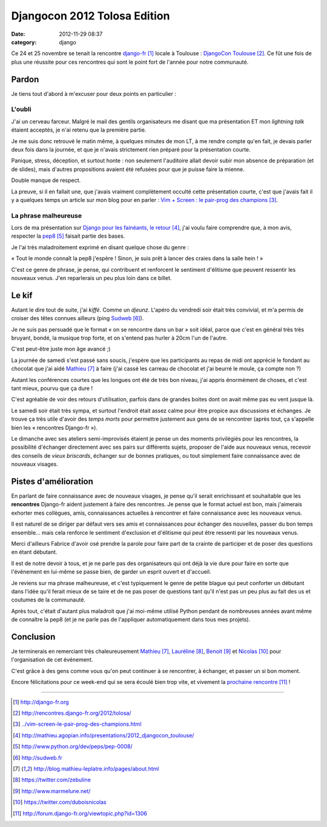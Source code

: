 Djangocon 2012 Tolosa Edition
#############################
:date: 2012-11-29 08:37
:category: django

Ce 24 et 25 novembre se tenait la rencontre django-fr_ locale à Toulouse :
`DjangoCon Toulouse`_. Ce fût une fois de plus une réussite pour ces rencontres
qui sont le point fort de l'année pour notre communauté.


Pardon
======

Je tiens tout d'abord à m'excuser pour deux points en particulier :

L'oubli
-------

J'ai un cerveau farceur. Malgré le mail des gentils organisateurs me disant que
ma présentation ET mon *lightning talk* étaient acceptés, je n'ai retenu que la
première partie.

Je me suis donc retrouvé le matin même, à quelques minutes de
mon LT, à me rendre compte qu'en fait, je devais parler deux fois dans la
journée, et que je n'avais strictement rien préparé pour la présentation
courte.

Panique, stress, déception, et surtout honte : non seulement l'auditoire allait
devoir subir mon absence de préparation (et de slides), mais d'autres
propositions avaient été refusées pour que je puisse faire la mienne.

Double manque de respect.

La preuve, si il en fallait une, que j'avais vraiment complètement occulté
cette présentation courte, c'est que j'avais fait il y a quelques temps un
article sur mon blog pour en parler : `Vim + Screen : le pair-prog des
champions`_.


La phrase malheureuse
---------------------

Lors de ma présentation sur `Django pour les fainéants, le retour`_, j'ai voulu
faire comprendre que, à mon avis, respecter la pep8_ faisait partie des bases.

Je l'ai très maladroitement exprimé en disant quelque chose du genre :

« Tout le monde connaît la pep8 j'espère ! Sinon, je suis prêt à lancer des
craies dans la salle hein ! »

C'est ce genre de phrase, je pense, qui contribuent et renforcent le sentiment
d'élitisme que peuvent ressentir les nouveaux venus. J'en reparlerais un peu
plus loin dans ce billet.


Le kif
======

Autant le dire tout de suite, j'ai *kiffé*. Comme un *djeunz*. L'apéro du
vendredi soir était très convivial, et m'a permis de croiser des têtes connues
ailleurs (ping Sudweb_).

Je ne suis pas persuadé que le format « on se rencontre dans un bar » soit
idéal, parce que c'est en général très très bruyant, bondé, la musique trop
forte, et on s'entend pas hurler à 20cm l'un de
l'autre.

C'est peut-être juste mon âge avancé ;)

La journée de samedi s'est passé sans soucis, j'espère que les participants au
repas de midi ont apprécié le fondant au chocolat que j'ai aidé Mathieu_ à
faire (j'ai cassé les carreau de chocolat et j'ai beurré le moule, ça compte
non ?)

Autant les conférences courtes que les longues ont été de très bon niveau, j'ai
appris énormément de choses, et c'est tant mieux, pourvu que ça dure !

C'est agréable de voir des retours d'utilisation, parfois dans de grandes
boites dont on avait même pas eu vent jusque là.

Le samedi soir était très sympa, et surtout l'endroit était assez calme pour
être propice aux discussions et échanges. Je trouve ça très utile d'avoir des
*temps morts* pour permettre justement aux gens de se rencontrer (après tout,
ça s'appelle bien les « rencontres Django-fr »).

Le dimanche avec ses ateliers semi-improvisés étaient je pense un des moments
privilégiés pour les rencontres, la possibilité d'échanger directement avec ses
pairs sur différents sujets, proposer de l'aide aux nouveaux venus, recevoir
des conseils de *vieux briscards*, échanger sur de bonnes pratiques, ou tout
simplement faire connaissance avec de nouveaux visages.


Pistes d'amélioration
=====================

En parlant de faire connaissance avec de nouveaux visages, je pense qu'il
serait enrichissant et souhaitable que les **rencontres** Django-fr aident
justement à faire des rencontres. Je pense que le format actuel est bon, mais
j'aimerais exhorter mes collègues, amis, connaissances actuelles à rencontrer
et faire connaissance avec les nouveaux venus.

Il est naturel de se diriger par défaut vers ses amis et connaissances pour
échanger des nouvelles, passer du bon temps ensemble... mais cela renforce le
sentiment d'exclusion et d'élitisme qui peut être ressenti par les nouveaux
venus.

Merci d'ailleurs Fabrice d'avoir osé prendre la parole pour faire part de ta
crainte de participer et de poser des questions en étant débutant.

Il est de notre devoir à tous, et je ne parle pas des organisateurs qui ont
déjà la vie dure pour faire en sorte que l'événement en lui-même se passe bien,
de garder un esprit ouvert et d'accueil.

Je reviens sur ma phrase malheureuse, et c'est typiquement le genre de petite
blague qui peut conforter un débutant dans l'idée qu'il ferait mieux de se
taire et de ne pas poser de questions tant qu'il n'est pas un peu plus au fait
des us et coutumes de la communauté.

Après tout, c'était d'autant plus maladroit que j'ai moi-même utilisé Python
pendant de nombreuses années avant même de connaître la pep8 (et je ne parle
pas de l'appliquer automatiquement dans tous mes projets).


Conclusion
==========

Je terminerais en remerciant très chaleureusement Mathieu_, Lauréline_, Benoit_
et Nicolas_ pour l'organisation de cet événement. 

C'est grâce à des gens comme vous qu'on peut continuer à se rencontrer, à
échanger, et passer un si bon moment.

Encore félicitations pour ce week-end qui se sera écoulé bien trop vite, et
vivement la `prochaine rencontre`_ !

----


.. target-notes::

.. _django-fr: http://django-fr.org
.. _DjangoCon Toulouse: http://rencontres.django-fr.org/2012/tolosa/
.. _`Vim + Screen : le pair-prog des champions`: ../vim-screen-le-pair-prog-des-champions.html
.. _Django pour les fainéants, le retour: http://mathieu.agopian.info/presentations/2012_djangocon_toulouse/
.. _pep8: http://www.python.org/dev/peps/pep-0008/
.. _Sudweb: http://sudweb.fr
.. _Mathieu: http://blog.mathieu-leplatre.info/pages/about.html
.. _Lauréline: https://twitter.com/zebuline
.. _Benoit: http://www.marmelune.net/
.. _Nicolas: https://twitter.com/duboisnicolas
.. _prochaine rencontre: http://forum.django-fr.org/viewtopic.php?id=1306

